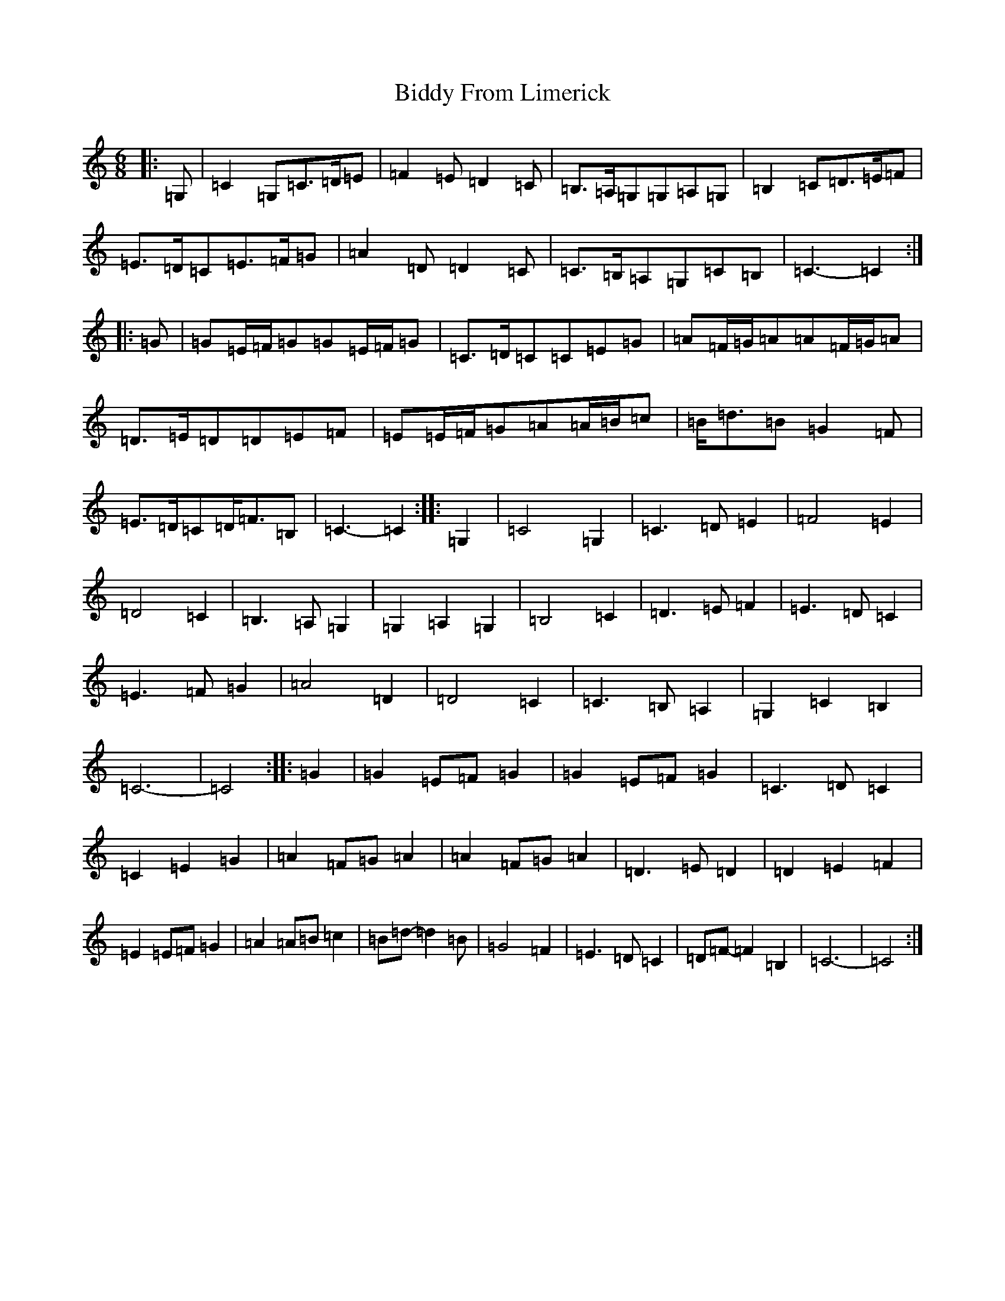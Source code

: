 X: 6407
T: Biddy From Limerick
S: https://thesession.org/tunes/8049#setting8049
Z: D Major
R: slip jig
M:6/8
L:1/8
K: C Major
|:=G,|=C2=G,=C>=D=E|=F2=E=D2=C|=B,>=A,=G,=G,=A,=G,|=B,2=C=D>=E=F|=E>=D=C=E>=F=G|=A2=D=D2=C|=C>=B,=A,=G,=C=B,|=C3-=C2:||:=G|=G=E/2=F/2=G=G=E/2=F/2=G|=C>=D=C=C=E=G|=A=F/2=G/2=A=A=F/2=G/2=A|=D>=E=D=D=E=F|=E=E/2=F/2=G=A=A/2=B/2=c|=B<=d=B=G2=F|=E>=D=C=D<=F=B,|=C3-=C2:||:=G,2|=C4=G,2|=C3=D=E2|=F4=E2|=D4=C2|=B,3=A,=G,2|=G,2=A,2=G,2|=B,4=C2|=D3=E=F2|=E3=D=C2|=E3=F=G2|=A4=D2|=D4=C2|=C3=B,=A,2|=G,2=C2=B,2|=C6-|=C4:||:=G2|=G2=E=F=G2|=G2=E=F=G2|=C3=D=C2|=C2=E2=G2|=A2=F=G=A2|=A2=F=G=A2|=D3=E=D2|=D2=E2=F2|=E2=E=F=G2|=A2=A=B=c2|=B=d-=d2=B|=G4=F2|=E3=D=C2|=D=F-=F2=B,2|=C6-|=C4:|